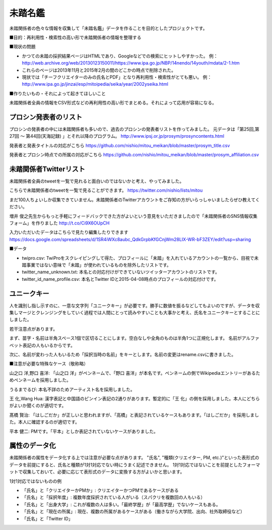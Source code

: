 ========
未踏名鑑
========

未踏関係者の色々な情報を収集して「未踏名鑑」データを作ることを目的としたプロジェクトです。

■目的：再利用性・検索性の高い形で未踏関係者の情報を整理する

■現状の問題

- かつての未踏の採択結果ページはHTMLであり、Googleなどでの検索にヒットしやすかった。
  例：http://web.archive.org/web/20130123150011/https://www.ipa.go.jp/NBP/14nendo/14youth/mdata/2-1.htm

- これらのページは2013年11月と2015年2月の間のどこかの時点で削除された。

- 現状では「チーフクリエイターのみの氏名とPDF」となり再利用性・検索性がとても悪い。
  例： http://www.ipa.go.jp/jinzai/esp/mitoipedia/seika/year/2002yseika.html

■作りたいもの・それによって起きてほしいこと

未踏関係者全員の情報をCSV形式などの再利用性の高い形でまとめる。それによって応用が容易になる。


プロシン発表者のリスト
======================

プロシンの発表者の中には未踏関係者も多いので、過去のプロシンの発表者リストを作ってみました。
元データは「第25回,第27回 ～ 第44回(天海記録) 」とそれ以降のプログラム。
http://www.ipsj.or.jp/prosym/prosyncontents.html

発表者と発表タイトルの対応がこちら https://github.com/nishio/mitou_meikan/blob/master/prosym_title.csv

発表者とプロシン時点での所属の対応がこちら https://github.com/nishio/mitou_meikan/blob/master/prosym_affiliation.csv


未踏関係者Twitterリスト
=======================

未踏関係者全員のtweetを一覧で見れると面白いのではないかと考え、やってみました。

こちらで未踏関係者のtweetを一覧で見ることができます。
https://twitter.com/nishio/lists/mitou

まだ100人ちょいしか収集できていません。未踏関係者のTwitterアカウントをご存知の方がいらっしゃいましたらぜひ教えてください。

増井 俊之先生からもっと手軽にフィードバックできた方がよいという意見をいただきましたので「未踏関係者のSNS情報収集フォーム」を作りました
http://t.co/Ci9X6OUpCH

入力いただいたデータはこちらで見たり編集したりできます
https://docs.google.com/spreadsheets/d/1SR4iWXc8aubc_QdkGrpbKfGCnjWm28LIX-WR-bF3ZEY/edit?usp=sharing

■データ

- twipro.csv: TwiProをスクレイピングして得た、プロフィールに「未踏」を入れているアカウントの一覧から、目視で未踏事業ではない意味で「未踏」が使われているものを除外したリストです。
- twitter_name_unknown.txt: 本名との対応付けができていないツイッターアカウントのリストです。
- twitter_id_name_profile.csv: 本名とTwitter IDと2015-04-08時点のプロフィールの対応付けです。


ユニークキー
============

人を識別し指し示すのに、一意な文字列「ユニークキー」が必要です。勝手に数値を振るなどしてもよいのですが、データを収集しマージとクレンジングをしていく過程では人間にとって読みやすいことも大事かと考え、氏名をユニークキーとすることにしました。

若干注意点があります。

まず、苗字・名前は半角スペース1個で区切ることにします。空白なしや全角のものは半角1つに正規化します。
名前がアルファベット表記の人もいるからです。

次に、名前が変わった人もいるため「採択当時の名前」をキーとします。名前の変更はrename.csvに書きました。

■注意が必要な特殊なケース（敬称略）

山之口 洋,野口 喜洋: 「山之口 洋」がペンネームで、「野口 喜洋」が本名です。ペンネームの側でWikipediaエントリーがあるためペンネームを採用しました。

うるまでるび: 本名不詳のためアーティスト名を採用しました。

王 化,Wang Hua: 漢字表記と中国語のピンイン表記の2通りがあります。暫定的に「王 化」の側を採用しました。本人にどちらがよいか聞くのが適切です。

髙橋 賢治: 「はしごだか」が正しいと思われますが、「高橋」と表記されているケースもあります。「はしごだか」を採用しました。本人に確認するのが適切です。

平本 健二: PMです。「平本」としか表記されていないケースがありました。


属性のデータ化
==============

未踏関係者の属性をデータ化する上では注意が必要な点があります。
"氏名", "種類(クリエイター, PM, etc.)"といった表形式のデータを前提にすると、氏名と種類が1対1対応でない時にうまく記述できません。
1対1対応ではないことを前提としたフォーマットで収集しておいて、必要に応じて表形式のデータに変換する方がよいかと思います。

1対1対応ではないものの例

- 「氏名」と「クリエイターかPMか」: クリエイターかつPMであるケースがある
- 「氏名」と「採択年度」: 複数年度採択されている人がいる（スパクリを複数回の人もいる）
- 「氏名」と「出身大学」: これが複数の人は多い。「最終学歴」が「最高学歴」でないケースもある。
- 「氏名」と「現在の所属」: 現在、複数の所属があるケースがある（働きながら大学院、出向、社外取締役など）
- 「氏名」と「Twitter ID」

